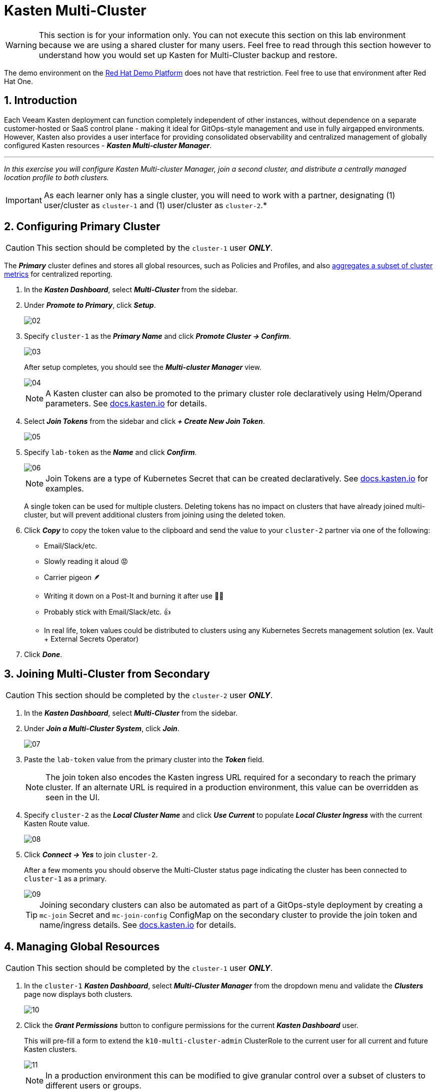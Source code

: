 = Kasten Multi-Cluster

====
[WARNING]

This section is for your information only. You can not execute this section on this lab environment because we are using a shared cluster for many users. Feel free to read through this section however to understand how you would set up Kasten for Multi-Cluster backup and restore.

The demo environment on the https://demo.redhat.com[Red Hat Demo Platform^] does not have that restriction. Feel free to use that environment after Red Hat One.
====

== 1. Introduction

Each Veeam Kasten deployment can function completely independent of other instances, without dependence on a separate customer-hosted or SaaS control plane - making it ideal for GitOps-style management and use in fully airgapped environments.
However, Kasten also provides a user interface for providing consolidated observability and centralized management of globally configured Kasten resources - *_Kasten Multi-cluster Manager_*.

'''

_In this exercise you will configure Kasten Multi-cluster Manager, join a second cluster, and distribute a centrally managed location profile to both clusters._

====
[IMPORTANT]

As each learner only has a single cluster, you will need to work with a partner, designating (1) user/cluster as `cluster-1` and (1) user/cluster as `cluster-2`.*
====

== 2. Configuring Primary Cluster

====
[CAUTION]

This section should be completed by the `cluster-1` user *_ONLY_*.
====

The *_Primary_* cluster defines and stores all global resources, such as Policies and Profiles, and also https://docs.kasten.io/latest/operating/monitoring.html#k10-multi-cluster-metrics[aggregates a subset of cluster metrics] for centralized reporting.

. In the *_Kasten Dashboard_*, select *_Multi-Cluster_* from the sidebar.
. Under *_Promote to Primary_*, click *_Setup_*.
+
image::module01-lab04-multicluster/02.png[]

. Specify `cluster-1` as the *_Primary Name_* and click *_Promote Cluster → Confirm_*.
+
image::module01-lab04-multicluster/03.png[]
+
After setup completes, you should see the *_Multi-cluster Manager_* view.
+
image::module01-lab04-multicluster/04.png[]
+
====
[NOTE]

A Kasten cluster can also be promoted to the primary cluster role declaratively using Helm/Operand parameters.
See https://docs.kasten.io/latest/multicluster/tutorials/getting_started.html#setting-up-the-primary-cluster-using-helm[docs.kasten.io] for details.
====

. Select *_Join Tokens_* from the sidebar and click *_+ Create New Join Token_*.
+
image::module01-lab04-multicluster/05.png[]

. Specify `lab-token` as the *_Name_* and click *_Confirm_*.
+
image::module01-lab04-multicluster/06.png[]
+
====
[NOTE]

Join Tokens are a type of Kubernetes Secret that can be created declaratively.
See https://docs.kasten.io/latest/multicluster/tutorials/getting_started.html#join-tokens[docs.kasten.io] for examples.

A single token can be used for multiple clusters.
Deleting tokens has no impact on clusters that have already joined multi-cluster, but will prevent additional clusters from joining using the deleted token.
====

. Click *_Copy_* to copy the token value to the clipboard and send the value to your `cluster-2` partner via one of the following:
 ** Email/Slack/etc.
 ** Slowly reading it aloud 😡
 ** Carrier pigeon 🪶
 ** Writing it down on a Post-It and burning it after use 🤷‍♂️
 ** Probably stick with Email/Slack/etc. 👍
 ** In real life, token values could be distributed to clusters using any Kubernetes Secrets management solution (ex.
Vault + External Secrets Operator)
. Click *_Done_*.

== 3. Joining Multi-Cluster from Secondary

====
[CAUTION]

This section should be completed by the `cluster-2` user *_ONLY_*.
====

. In the *_Kasten Dashboard_*, select *_Multi-Cluster_* from the sidebar.
. Under *_Join a Multi-Cluster System_*, click *_Join_*.
+
image::module01-lab04-multicluster/07.png[]

. Paste the `lab-token` value from the primary cluster into the *_Token_* field.
+
====
[NOTE]

The join token also encodes the Kasten ingress URL required for a secondary to reach the primary cluster.
If an alternate URL is required in a production environment, this value can be overridden as seen in the UI.
====

. Specify `cluster-2` as the *_Local Cluster Name_* and click *_Use Current_* to populate *_Local Cluster Ingress_* with the current Kasten Route value.
+
image::module01-lab04-multicluster/08.png[]

. Click *_Connect → Yes_* to join `cluster-2`.
+
After a few moments you should observe the Multi-Cluster status page indicating the cluster has been connected to `cluster-1` as a primary.
+
image::module01-lab04-multicluster/09.png[]
+
====
[TIP]

Joining secondary clusters can also be automated as part of a GitOps-style deployment by creating a `mc-join` Secret and `mc-join-config` ConfigMap on the secondary cluster to provide the join token and name/ingress details.
See https://docs.kasten.io/latest/multicluster/tutorials/getting_started.html#adding-a-secondary-cluster[docs.kasten.io] for details.
====

== 4. Managing Global Resources

====
[CAUTION]

This section should be completed by the `cluster-1` user *_ONLY_*.
====

. In the `cluster-1` *_Kasten Dashboard_*, select *_Multi-Cluster Manager_* from the dropdown menu and validate the *_Clusters_* page now displays both clusters.
+
image::module01-lab04-multicluster/10.png[]

. Click the *_Grant Permissions_* button to configure permissions for the current *_Kasten Dashboard_* user.
+
This will pre-fill a form to extend the `k10-multi-cluster-admin` ClusterRole to the current user for all current and future Kasten clusters.
+
image::module01-lab04-multicluster/11.png[]
+
====
[NOTE]

In a production environment this can be modified to give granular control over a subset of clusters to different users or groups.
====

. Keep the default settings and click *_Save_*.
. Select *_Clusters_* from the sidebar and click into `cluster-2` to validate it is accessible.
The sidebar dropdown menu can be used to browse between available clusters and the *_Multi-Cluster Manager_*.
+
image::module01-lab04-multicluster/12.png[]

. In *_Kasten Multi-Cluster Manager_*, select *_Global Profiles → Location_* from the sidebar and click *_+ New Profile_*.
+
image::module01-lab04-multicluster/13.png[]

. Fill out the following fields and click *_Next_*:
+
|===
|  |

| *_Profile Name_*
| `global-profile-example`

| *_Storage Provider_*
| S3 Compatible
|===

. In the *_Web Terminal_*, run the following to fetch your existing Ceph Object Gateway bucket details:
+
[,bash]
----
 export CEPH_S3_ENDPOINT="https://$(oc get route \
   s3 -n openshift-storage -o jsonpath='{.spec.host}')"
 export AWS_ACCESS_KEY_ID=$(oc get secret \
   rook-ceph-object-user-ocs-storagecluster-cephobjectstore-ocs-storagecluster-cephobjectstoreuser \
   -n openshift-storage -o jsonpath='{.data.AccessKey}' | base64 --decode)
 export AWS_SECRET_ACCESS_KEY=$(oc get secret \
   rook-ceph-object-user-ocs-storagecluster-cephobjectstore-ocs-storagecluster-cephobjectstoreuser \
   -n openshift-storage -o jsonpath='{.data.SecretKey}' | base64 --decode)

 printf '%s\n' 'ACCESS KEY:' ${AWS_ACCESS_KEY_ID} 'SECRET KEY:' ${AWS_SECRET_ACCESS_KEY} 'ENDPOINT:' ${CEPH_S3_ENDPOINT}
----

. Return to the *_Kasten Multi-Cluster Manager_* and fill out the following fields:
+
|===
|  |

| *_S3 Access Key_*
| Paste `ACCESS KEY` value

| *_S3 Secret_*
| Paste `SECRET KEY` value

| *_Endpoint_*
| Paste `ENDPOINT` value

| *_Region_*
| `us-east-1`

| *_Bucket_*
| `kasten`
|===
+
image::module01-lab04-multicluster/14.png[]

. Click *_Next → Submit_*.
. Select *_Distributions_* from the sidebar and click *_+ New Distribution_*.
+
Distributions define which global resources should be synced with which clusters, allowing administrators to define label-based rules to automate resource distribution for new Kasten installs joining multi-cluster.

. Fill out the following fields:
+
|===
|  |

| *_Name_*
| `example-distribution`

| *_Clusters_*
| Select `dist.kio.kasten.io/cluster-type:primary`

|
| Select `dist.kio.kasten.io/cluster-type:secondary`

| *_Resources_*
| Select `global-profile-example`
|===
+
image::module01-lab04-multicluster/15.png[]
+
This configuration will ensure the `global-profile-example` Location Profile is synced to all current and future Kasten clusters.

. Click *_Add Distribution_*.
+
You should observe that the distribution has been synced to the selected clusters.
+
image::module01-lab04-multicluster/16.png[]
+
====
[TIP]

You can view a summary of global resources for each cluster from the *_Multi-Cluster_* status page as shown below.

image::module01-lab04-multicluster/17.png[]
====

== 5. Takeaways

* Kasten Multi-Cluster Manager provides an interface for administrators to manage many Kasten deployments from a single interface
* Kasten policies and profiles can be centrally defined to simplify change management and ensure consistency across large environments
